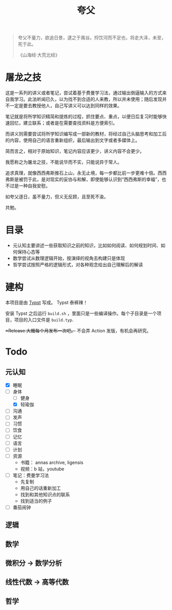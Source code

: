 #+title:夸父

#+begin_quote
夸父不量力，欲追日景，逮之于禺谷。捋饮河而不足也，将走大泽，未至，死于此。

《山海经·大荒北经》
#+end_quote

* 屠龙之技
这是一系列的讲义或者笔记，尝试着基于费曼学习法，通过输出倒逼输入的方式来自我学习。此法听闻已久，以为找不到合适的人来教，所以并未使用；随后发现并不一定是要去教授他人，自己写讲义可以达到同样的效果。

笔记就是将所学知识精简和提炼的过程，抓住要点、重点，以便日后复习时能够快速回忆，建立联系；或者是在需要查找资料是方便索引。

而讲义则需要尝试将所学知识编写成一部新的教材，将经过自己头脑思考和加工后的内容，使用自己的语言重新组织，最后输出到文字或者多媒体上。

简而言之，相对于原始知识，笔记内容应该更少，讲义内容不会更少。

我愿称之为屠龙之技，不能说华而不实，只能说异于常人。

追求真理，就像西西弗斯推石上山，永无止境，每一步都比前一步更难十倍。西西弗斯是被罚于此，是对现实的妥协与和解，即使能够认识到“西西弗斯的幸福”，也不过是一种自我安慰。

如夸父逐日，虽不量力，但义无反顾，且至死不渝。

共勉。

* 目录
- 元认知主要讲述一些获取知识之前的知识，比如如何阅读、如何规划时间、如何保持心态等
- 数学尝试从数理逻辑开始，按演绎的视角去构建只是体现
- 哲学尝试按照严格的逻辑形式，对各种观念给出自己理解后的解读

* 建构
本项目是由 [[https://typst.app/][Typst]] 写成。 Typst 泰裤辣！

安装 Typst 之后运行 ~build.sh~ ，里面只是一些编译操作。每个子目录是一个项目，项目的入口文件是 ~build.typ~.

+=Release 大概每个月发布一次吧。+ 不会弄 Action 发版，有机会再研究。

* Todo
** 元认知
- [X] 睡眠
- [-] 身体
  - [ ] 健身
  - [X] 轻瑜伽
- [ ] 沟通
- [ ] 发声
- [ ] 习惯
- [ ] 饮食
- [ ] 记忆
- [ ] 语言
- [ ] 计划
- [ ] 资源
  - 书籍： annas archive, ligensis
  - 视频：b 站，youtube
- [ ] 笔记：费曼学习法
  - 先复制
  - 用自己的话重新加工
  - 找到和其他知识点的联系
  - 找到适当的例子
- [ ] 番茄闹钟

** 逻辑
** 数学
** 微积分 -> 数学分析
** 线性代数 -> 高等代数
** 哲学
